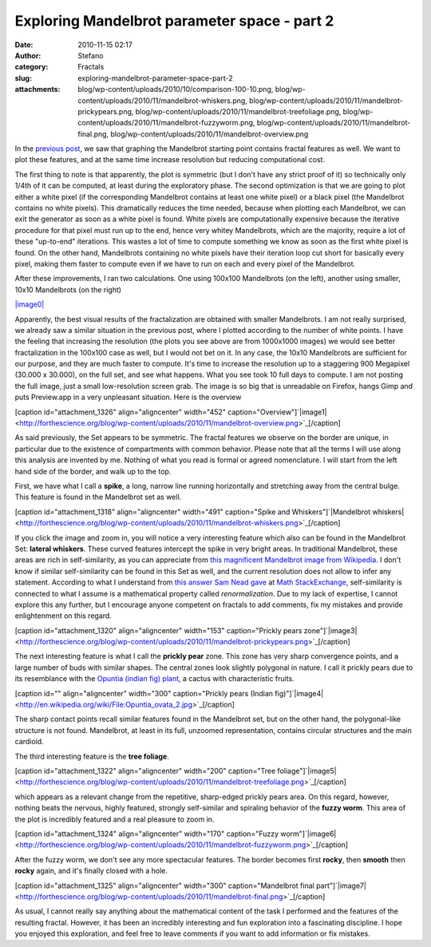 Exploring Mandelbrot parameter space - part 2
#############################################
:date: 2010-11-15 02:17
:author: Stefano
:category: Fractals
:slug: exploring-mandelbrot-parameter-space-part-2
:attachments: blog/wp-content/uploads/2010/10/comparison-100-10.png, blog/wp-content/uploads/2010/11/mandelbrot-whiskers.png, blog/wp-content/uploads/2010/11/mandelbrot-prickypears.png, blog/wp-content/uploads/2010/11/mandelbrot-treefoliage.png, blog/wp-content/uploads/2010/11/mandelbrot-fuzzyworm.png, blog/wp-content/uploads/2010/11/mandelbrot-final.png, blog/wp-content/uploads/2010/11/mandelbrot-overview.png

In the `previous
post <http://forthescience.org/blog/2010/11/01/exploring-mandelbrot-parameter-space-%E2%80%93-part-1/>`_,
we saw that graphing the Mandelbrot starting point contains fractal
features as well. We want to plot these features, and at the same time
increase resolution but reducing computational cost.

The first thing to note is that apparently, the plot is symmetric (but I
don't have any strict proof of it) so technically only 1/4th of it can
be computed, at least during the exploratory phase. The second
optimization is that we are going to plot either a white pixel (if the
corresponding Mandelbrot contains at least one white pixel) or a black
pixel (the Mandelbrot contains no white pixels). This dramatically
reduces the time needed, because when plotting each Mandelbrot, we can
exit the generator as soon as a white pixel is found. White pixels are
computationally expensive because the iterative procedure for that pixel
must run up to the end, hence very whitey Mandelbrots, which are the
majority, require a lot of these "up-to-end" iterations. This wastes a
lot of time to compute something we know as soon as the first white
pixel is found. On the other hand, Mandelbrots containing no white
pixels have their iteration loop cut short for basically every pixel,
making them faster to compute even if we have to run on each and every
pixel of the Mandelbrot.

After these improvements, I ran two calculations. One using 100x100
Mandelbrots (on the left), another using smaller, 10x10 Mandelbrots (on
the right)

`|image0| <http://forthescience.org/blog/wp-content/uploads/2010/10/comparison-100-10.png>`_

Apparently, the best visual results of the fractalization are obtained
with smaller Mandelbrots. I am not really surprised, we already saw a
similar situation in the previous post, where I plotted according to the
number of white points. I have the feeling that increasing the
resolution (the plots you see above are from 1000x1000 images) we would
see better fractalization in the 100x100 case as well, but I would not
bet on it. In any case, the 10x10 Mandelbrots are sufficient for our
purpose, and they are much faster to compute. It's time to increase the
resolution up to a staggering 900 Megapixel (30.000 x 30.000), on the
full set, and see what happens. What you see took 10 full days to
compute. I am not posting the full image, just a small low-resolution
screen grab. The image is so big that is unreadable on Firefox, hangs
Gimp and puts Preview.app in a very unpleasant situation. Here is the
overview

[caption id="attachment\_1326" align="aligncenter" width="452"
caption="Overview"]`|image1| <http://forthescience.org/blog/wp-content/uploads/2010/11/mandelbrot-overview.png>`_[/caption]

As said previously, the Set appears to be symmetric. The fractal
features we observe on the border are unique, in particular due to the
existence of compartments with common behavior. Please note that all the
terms I will use along this analysis are invented by me. Nothing of what
you read is formal or agreed nomenclature. I will start from the left
hand side of the border, and walk up to the top.

First, we have what I call a **spike**, a long, narrow line running
horizontally and stretching away from the central bulge. This feature is
found in the Mandelbrot set as well.

[caption id="attachment\_1318" align="aligncenter" width="491"
caption="Spike and Whiskers"]`|Mandelbrot
whiskers| <http://forthescience.org/blog/wp-content/uploads/2010/11/mandelbrot-whiskers.png>`_[/caption]

If you click the image and zoom in, you will notice a very interesting
feature which also can be found in the Mandelbrot Set: **lateral
whiskers**. These curved features intercept the spike in very bright
areas. In traditional Mandelbrot, these areas are rich in
self-similarity, as you can appreciate from `this magnificent Mandelbrot
image from
Wikipedia <http://upload.wikimedia.org/wikipedia/commons/2/21/Mandel_zoom_00_mandelbrot_set.jpg>`_.
I don't know if similar self-similarity can be found in this Set as
well, and the current resolution does not allow to infer any statement.
According to what I understand from `this answer Sam Nead
gave <http://math.stackexchange.com/questions/2710/why-does-the-mandelbrot-set-contain-slightly-deformed-copies-of-itself>`_
at `Math StackExchange <http://math.stackexchange.com>`_,
self-similarity is connected to what I assume is a mathematical property
called *renormalization*. Due to my lack of expertise, I cannot explore
this any further, but I encourage anyone competent on fractals to add
comments, fix my mistakes and provide enlightenment on this regard.

[caption id="attachment\_1320" align="aligncenter" width="153"
caption="Prickly pears
zone"]`|image3| <http://forthescience.org/blog/wp-content/uploads/2010/11/mandelbrot-prickypears.png>`_[/caption]

The next interesting feature is what I call the **prickly pear** zone.
This zone has very sharp convergence points, and a large number of buds
with similar shapes. The central zones look slightly polygonal in
nature. I call it prickly pears due to its resemblance with the `Opuntia
(indian fig)
plant <http://en.wikipedia.org/wiki/Opuntia_ficus-indica>`_, a cactus
with characteristic fruits.

[caption id="" align="aligncenter" width="300" caption="Prickly pears
(Indian
fig)"]`|image4| <http://en.wikipedia.org/wiki/File:Opuntia_ovata_2.jpg>`_[/caption]

The sharp contact points recall similar features found in the Mandelbrot
set, but on the other hand, the polygonal-like structure is not found.
Mandelbrot, at least in its full, unzoomed representation, contains
circular structures and the main cardioid.

The third interesting feature is the **tree foliage**.

[caption id="attachment\_1322" align="aligncenter" width="200"
caption="Tree
foliage"]`|image5| <http://forthescience.org/blog/wp-content/uploads/2010/11/mandelbrot-treefoliage.png>`_[/caption]

which appears as a relevant change from the repetitive, sharp-edged
prickly pears area. On this regard, however, nothing beats the nervous,
highly featured, strongly self-similar and spiraling behavior of the
**fuzzy worm**. This area of the plot is incredibly featured and a real
pleasure to zoom in.

[caption id="attachment\_1324" align="aligncenter" width="170"
caption="Fuzzy
worm"]`|image6| <http://forthescience.org/blog/wp-content/uploads/2010/11/mandelbrot-fuzzyworm.png>`_[/caption]

After the fuzzy worm, we don't see any more spectacular features. The
border becomes first **rocky**, then **smooth** then **rocky** again,
and it's finally closed with a hole.

[caption id="attachment\_1325" align="aligncenter" width="300"
caption="Mandelbrot final
part"]`|image7| <http://forthescience.org/blog/wp-content/uploads/2010/11/mandelbrot-final.png>`_[/caption]

As usual, I cannot really say anything about the mathematical content of
the task I performed and the features of the resulting fractal. However,
it has been an incredibly interesting and fun exploration into a
fascinating discipline. I hope you enjoyed this exploration, and feel
free to leave comments if you want to add information or fix mistakes.

.. |image0| image:: http://forthescience.org/blog/wp-content/uploads/2010/10/comparison-100-10.png
.. |image1| image:: http://forthescience.org/blog/wp-content/uploads/2010/11/mandelbrot-overview.png
.. |Mandelbrot whiskers| image:: http://forthescience.org/blog/wp-content/uploads/2010/11/mandelbrot-whiskers.png
.. |image3| image:: http://forthescience.org/blog/wp-content/uploads/2010/11/mandelbrot-prickypears-153x300.png
.. |image4| image:: http://upload.wikimedia.org/wikipedia/commons/thumb/0/0b/Opuntia_ovata_2.jpg/300px-Opuntia_ovata_2.jpg
.. |image5| image:: http://forthescience.org/blog/wp-content/uploads/2010/11/mandelbrot-treefoliage-698x1024.png
.. |image6| image:: http://forthescience.org/blog/wp-content/uploads/2010/11/mandelbrot-fuzzyworm-170x300.png
.. |image7| image:: http://forthescience.org/blog/wp-content/uploads/2010/11/mandelbrot-final-300x138.png
